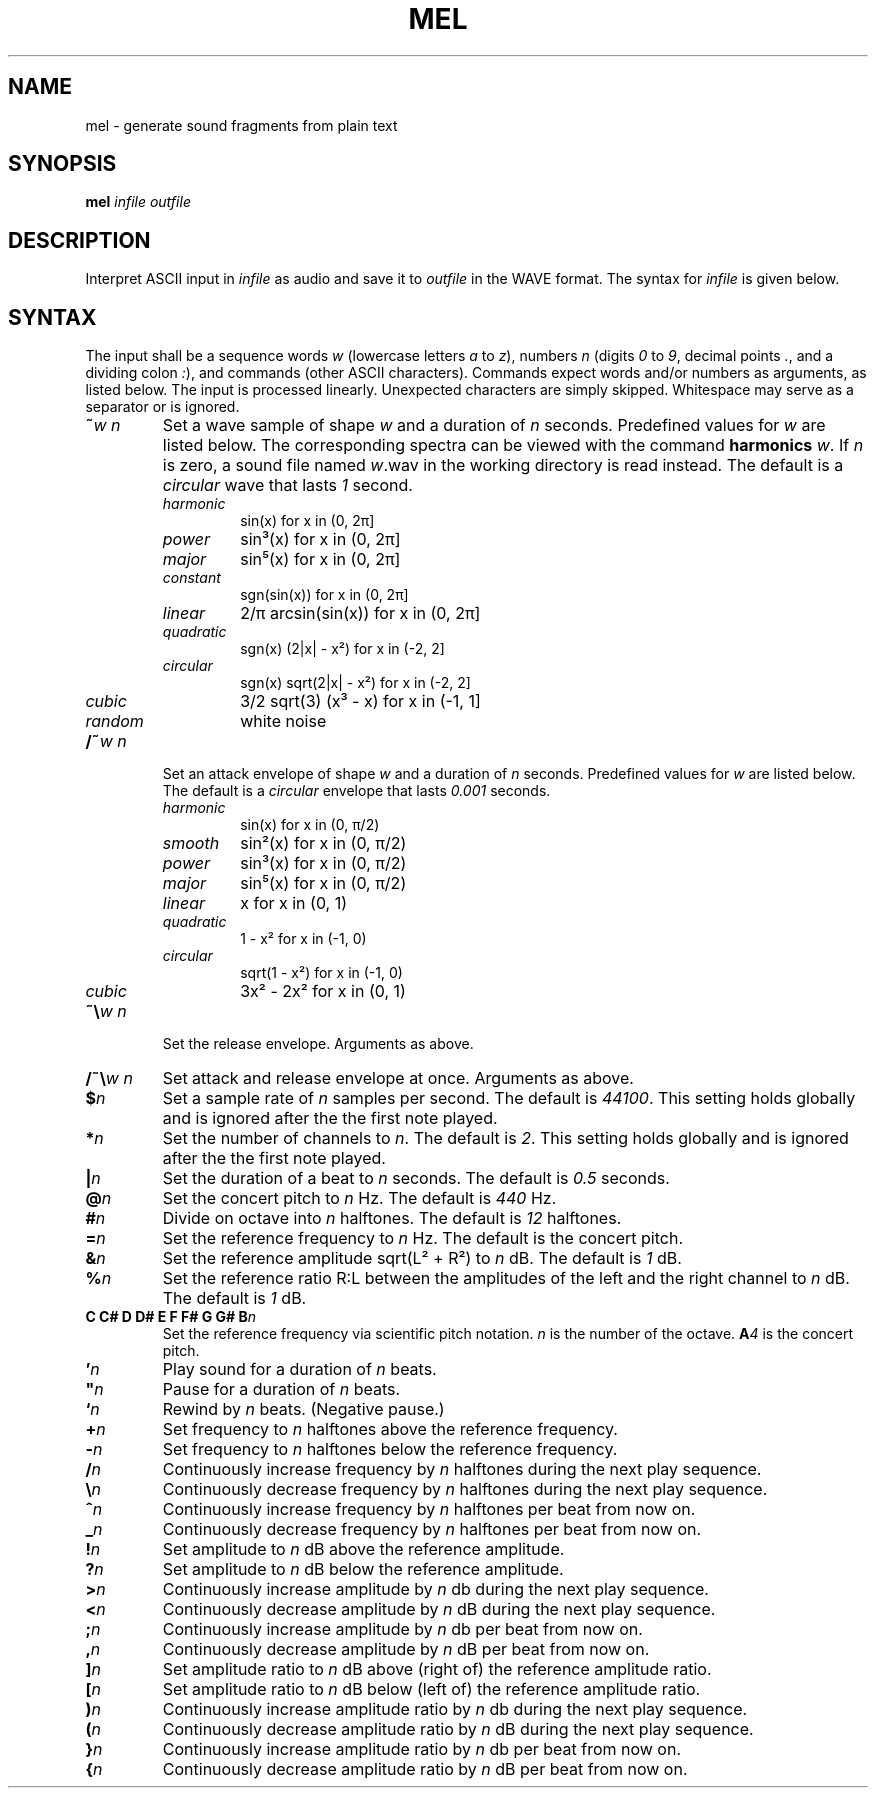 .\" Man page for the command mel of the Tonbandfetzen tool box
.TH MEL 1 2020 "Jan Berges" "Tonbandfetzen Manual"
.SH NAME
mel \- generate sound fragments from plain text
.SH SYNOPSIS
.BI mel
.IR infile
.IR outfile
.SH DESCRIPTION
.PP
Interpret ASCII input in
.IR infile
as audio and save it to
.IR outfile
in the WAVE format.
The syntax for
.IR infile
is given below.
.SH SYNTAX
.PP
The input shall be a sequence words
.IR w
(lowercase letters
.IR a " to " z ),
numbers
.IR n
(digits
.IR 0 " to " 9 ,
decimal points
.IR . ,
and a dividing colon
.IR : ),
and commands (other ASCII characters).
Commands expect words and/or numbers as arguments, as listed below.
The input is processed linearly.
Unexpected characters are simply skipped.
Whitespace may serve as a separator or is ignored.
.TP
.BI ~ w " " n
Set a wave sample of shape
.IR w
and a duration of
.IR n
seconds.
Predefined values for
.IR w
are listed below.
The corresponding spectra can be viewed with the command
.BI harmonics
.IR w .
If
.IR n
is zero, a sound file named
.IR w .wav
in the working directory is read instead.
The default is a
.IR circular
wave that lasts
.IR 1
second.
.RS
.TP
.IR harmonic
sin(x) for x in (0, 2\[*p]]
.TP
.IR power
sin\[S3](x) for x in (0, 2\[*p]]
.TP
.IR major
sin\[u2075](x) for x in (0, 2\[*p]]
.TP
.IR constant
sgn(sin(x)) for x in (0, 2\[*p]]
.TP
.IR linear
2/\[*p] arcsin(sin(x)) for x in (0, 2\[*p]]
.TP
.IR quadratic
sgn(x) (2|x| - x\[S2]) for x in (-2, 2]
.TP
.IR circular
sgn(x) sqrt(2|x| - x\[S2]) for x in (-2, 2]
.TP
.IR cubic
3/2 sqrt(3) (x\[S3] - x) for x in (-1, 1]
.TP
.IR random
white noise
.RE
.TP
.BI /~ w " " n
Set an attack envelope of shape
.IR w
and a duration of
.IR n
seconds.
Predefined values for
.IR w
are listed below.
The default is a
.IR circular
envelope that lasts
.IR 0.001
seconds.
.RS
.TP
.IR harmonic
sin(x) for x in (0, \[*p]/2)
.TP
.IR smooth
sin\[S2](x) for x in (0, \[*p]/2)
.TP
.IR power
sin\[S3](x) for x in (0, \[*p]/2)
.TP
.IR major
sin\[u2075](x) for x in (0, \[*p]/2)
.TP
.IR linear
x for x in (0, 1)
.TP
.IR quadratic
1 - x\[S2] for x in (-1, 0)
.TP
.IR circular
sqrt(1 - x\[S2]) for x in (-1, 0)
.TP
.IR cubic
3x\[S2] - 2x\[S2] for x in (0, 1)
.RE
.TP
.BI ~\e w " " n
Set the release envelope. Arguments as above.
.TP
.BI /~\e w " " n
Set attack and release envelope at once. Arguments as above.
.TP
.BI $ n
Set a sample rate of
.IR n
samples per second.
The default is
.IR 44100 .
This setting holds globally and is ignored after the the first note played.
.TP
.BI * n
Set the number of channels to
.IR n .
The default is
.IR 2 .
This setting holds globally and is ignored after the the first note played.
.TP
.BI | n
Set the duration of a beat to
.IR n
seconds.
The default is
.IR 0.5
seconds.
.TP
.BI @ n
Set the concert pitch to
.IR n
Hz.
The default is
.IR 440
Hz.
.TP
.BI # n
Divide on octave into
.IR n
halftones.
The default is
.IR 12
halftones.
.TP
.BI = n
Set the reference frequency to
.IR n
Hz.
The default is the concert pitch.
.TP
.BI & n
Set the reference amplitude sqrt(L\[S2] + R\[S2]) to
.IR n
dB.
The default is
.IR 1
dB.
.TP
.BI % n
Set the reference ratio R:L between the amplitudes of the left and the right channel to
.IR n
dB.
The default is
.IR 1
dB.
.TP
.BI "C C# D D# E F F# G G# B" n
Set the reference frequency via scientific pitch notation.
.IR n
is the number of the octave.
.BI A 4
is the concert pitch.
.TP
.BI ' n
Play sound for a duration of
.IR n
beats.
.TP
.BI \(dq n
Pause for a duration of
.IR n
beats.
.TP
.BI ` n
Rewind by
.IR n
beats.
(Negative pause.)
.TP
.BI + n
Set frequency to
.IR n
halftones above the reference frequency.
.TP
.BI - n
Set frequency to
.IR n
halftones below the reference frequency.
.TP
.BI / n
Continuously increase frequency by
.IR n
halftones during the next play sequence.
.TP
.BI \e n
Continuously decrease frequency by
.IR n
halftones during the next play sequence.
.TP
.BI ^ n
Continuously increase frequency by
.IR n
halftones per beat from now on.
.TP
.BI _ n
Continuously decrease frequency by
.IR n
halftones per beat from now on.
.TP
.BI ! n
Set amplitude to
.IR n
dB above the reference amplitude.
.TP
.BI ? n
Set amplitude to
.IR n
dB below the reference amplitude.
.TP
.BI > n
Continuously increase amplitude by
.IR n
db during the next play sequence.
.TP
.BI < n
Continuously decrease amplitude by
.IR n
dB during the next play sequence.
.TP
.BI ; n
Continuously increase amplitude by
.IR n
db per beat from now on.
.TP
.BI , n
Continuously decrease amplitude by
.IR n
dB per beat from now on.
.TP
.BI ] n
Set amplitude ratio to
.IR n
dB above (right of) the reference amplitude ratio.
.TP
.BI [ n
Set amplitude ratio to
.IR n
dB below (left of) the reference amplitude ratio.
.TP
.BI ) n
Continuously increase amplitude ratio by
.IR n
db during the next play sequence.
.TP
.BI ( n
Continuously decrease amplitude ratio by
.IR n
dB during the next play sequence.
.TP
.BI } n
Continuously increase amplitude ratio by
.IR n
db per beat from now on.
.TP
.BI { n
Continuously decrease amplitude ratio by
.IR n
dB per beat from now on.
